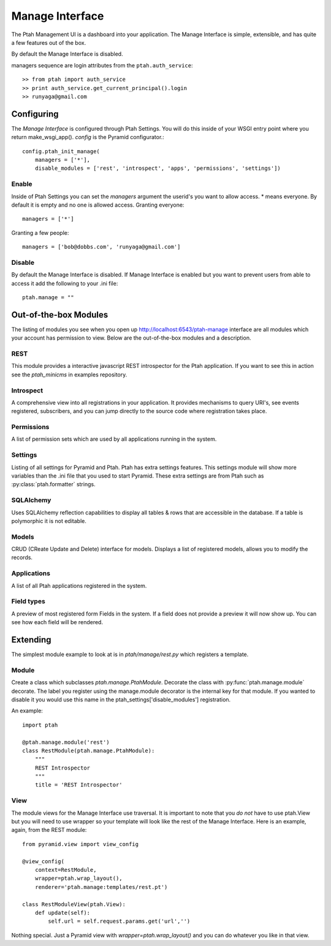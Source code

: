 ================
Manage Interface
================

The Ptah Management UI is a dashboard into your application.  The Manage
Interface is simple, extensible, and has quite a few features out of the box.  

By default the Manage Interface is disabled.

managers sequence are login attributes from the ``ptah.auth_service``::

    >> from ptah import auth_service
    >> print auth_service.get_current_principal().login
    >> runyaga@gmail.com

Configuring
===========

The `Manage Interface` is configured through Ptah Settings.  You will do this inside of your WSGI entry point where you return make_wsgi_app(). `config` is the Pyramid configurator.::

    config.ptah_init_manage(
        managers = ['*'],
        disable_modules = ['rest', 'introspect', 'apps', 'permissions', 'settings'])

Enable
------

Inside of Ptah Settings you can set the `managers` argument the  userid's you want to allow access.  * means everyone.  By default it is empty and no one is allowed access.  Granting everyone::

  managers = ['*']
  
Granting a few people::

  managers = ['bob@dobbs.com', 'runyaga@gmail.com']

Disable
-------

By default the Manage Interface is disabled.  If Manage Interface is enabled but you want to prevent users from able to access it add the following to your .ini file::

  ptah.manage = ""

Out-of-the-box Modules
======================

The listing of modules you see when you open up http://localhost:6543/ptah-manage interface are all modules which your account has permission to view.  Below are the out-of-the-box modules and a description.

REST
----

This module provides a interactive javascript REST introspector for the Ptah application.  If you want to see this in action see the `ptah_minicms` in examples repository.

Introspect
----------

A comprehensive view into all registrations in your application.  It provides mechanisms to query URI's, see events registered, subscribers, and you can jump directly to the source code where registration takes place.

Permissions
-----------

A list of permission sets which are used by all applications running in the system.  

Settings
--------

Listing of all settings for Pyramid and Ptah.  Ptah has extra settings features.  This settings module will show more variables than the .ini file that you used to start Pyramid.  These extra settings are from Ptah such as :py:class:`ptah.formatter` strings.

SQLAlchemy
----------

Uses SQLAlchemy reflection capabilities to display all tables & rows that are accessible in the database.  If a table is polymorphic it is not editable.   

Models
------

CRUD (CReate Update and Delete) interface for models.  Displays a list of registered models, allows you to modify the records.  

Applications
------------

A list of all Ptah applications registered in the system.  

Field types
-----------
A preview of most registered form Fields in the system.  If a field does not provide a preview it will now show up.  You can see how each field will be rendered.

Extending
=========

The simplest module example to look at is in `ptah/manage/rest.py` which registers a template.  

Module
------

Create a class which subclasses `ptah.manage.PtahModule`.  Decorate the class with :py:func:`ptah.manage.module` decorate.  The label you register using the manage.module decorator is the internal key for that module.  If you wanted to disable it you would use this name in the  ptah_settings['disable_modules'] registration.

An example::

    import ptah
    
    @ptah.manage.module('rest')
    class RestModule(ptah.manage.PtahModule):
        """
        REST Introspector
        """
        title = 'REST Introspector'

View
----

The module views for the Manage Interface use traversal.  It is important to note that you *do not* have to use ptah.View but you will need to use wrapper so your template will look like the rest of the Manage Interface.  Here is an example, again, from the REST module::

    from pyramid.view import view_config

    @view_config(
        context=RestModule,
        wrapper=ptah.wrap_layout(),
        renderer='ptah.manage:templates/rest.pt')

    class RestModuleView(ptah.View):
        def update(self):
            self.url = self.request.params.get('url','')

Nothing special.  Just a Pyramid view with `wrapper=ptah.wrap_layout()` and you can do whatever you like in that view.
